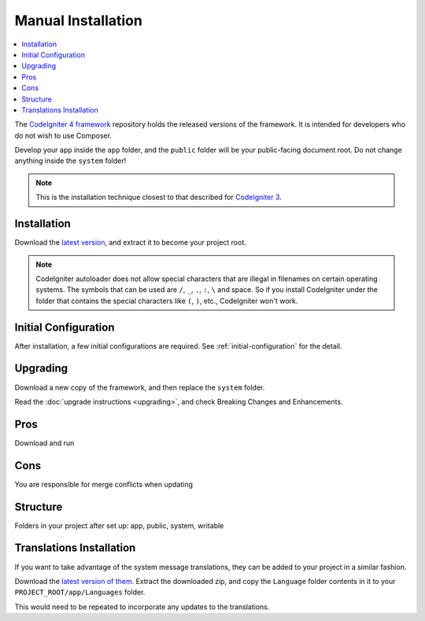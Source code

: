 Manual Installation
###################

.. contents::
    :local:
    :depth: 2

The `CodeIgniter 4 framework <https://github.com/codeigniter4/framework>`_
repository holds the released versions of the framework.
It is intended for developers who do not wish to use Composer.

Develop your app inside the ``app`` folder, and the ``public`` folder
will be your public-facing document root. Do not change anything inside the ``system``
folder!

.. note:: This is the installation technique closest to that described
   for `CodeIgniter 3 <https://codeigniter.com/userguide3/installation/index.html>`_.

Installation
============

Download the `latest version <https://github.com/CodeIgniter4/framework/releases/latest>`_,
and extract it to become your project root.

.. note:: CodeIgniter autoloader does not allow special characters that are illegal in filenames on certain operating systems.
    The symbols that can be used are ``/``, ``_``, ``.``, ``:``, ``\`` and space.
    So if you install CodeIgniter under the folder that contains the special characters like ``(``, ``)``, etc., CodeIgniter won't work.

Initial Configuration
=====================

After installation, a few initial configurations are required.
See :ref:`initial-configuration` for the detail.

.. _installing-manual-upgrading:

Upgrading
=========

Download a new copy of the framework, and then replace the ``system`` folder.

Read the :doc:`upgrade instructions <upgrading>`, and check Breaking Changes and Enhancements.

Pros
====

Download and run

Cons
====

You are responsible for merge conflicts when updating

Structure
=========

Folders in your project after set up:
app, public, system, writable

Translations Installation
=========================

If you want to take advantage of the system message translations,
they can be added to your project in a similar fashion.

Download the `latest version of them <https://github.com/codeigniter4/translations/releases/latest>`_.
Extract the downloaded zip, and copy the ``Language`` folder contents in it
to your ``PROJECT_ROOT/app/Languages`` folder.

This would need to be repeated to incorporate any updates
to the translations.
